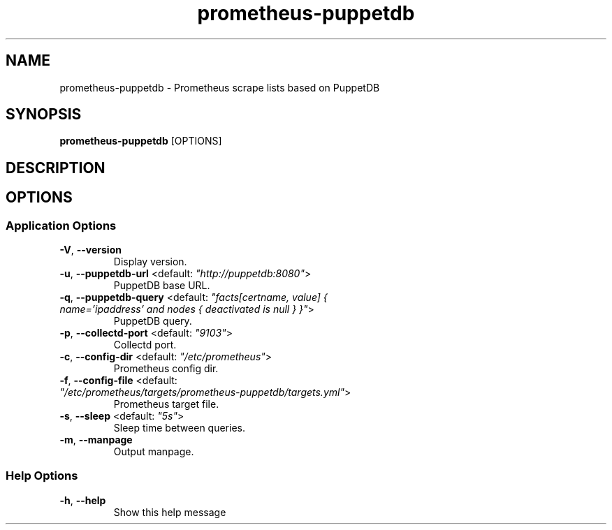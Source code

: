 .TH prometheus-puppetdb 1 "10 May 2017"
.SH NAME
prometheus-puppetdb \- Prometheus scrape lists based on PuppetDB
.SH SYNOPSIS
\fBprometheus-puppetdb\fP [OPTIONS]
.SH DESCRIPTION

.SH OPTIONS
.SS Application Options
.TP
\fB\fB\-V\fR, \fB\-\-version\fR\fP
Display version.
.TP
\fB\fB\-u\fR, \fB\-\-puppetdb-url\fR <default: \fI"http://puppetdb:8080"\fR>\fP
PuppetDB base URL.
.TP
\fB\fB\-q\fR, \fB\-\-puppetdb-query\fR <default: \fI"facts[certname, value] { name='ipaddress' and nodes { deactivated is null } }"\fR>\fP
PuppetDB query.
.TP
\fB\fB\-p\fR, \fB\-\-collectd-port\fR <default: \fI"9103"\fR>\fP
Collectd port.
.TP
\fB\fB\-c\fR, \fB\-\-config-dir\fR <default: \fI"/etc/prometheus"\fR>\fP
Prometheus config dir.
.TP
\fB\fB\-f\fR, \fB\-\-config-file\fR <default: \fI"/etc/prometheus/targets/prometheus-puppetdb/targets.yml"\fR>\fP
Prometheus target file.
.TP
\fB\fB\-s\fR, \fB\-\-sleep\fR <default: \fI"5s"\fR>\fP
Sleep time between queries.
.TP
\fB\fB\-m\fR, \fB\-\-manpage\fR\fP
Output manpage.
.SS Help Options
.TP
\fB\fB\-h\fR, \fB\-\-help\fR\fP
Show this help message
